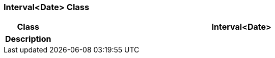 === Interval<Date> Class

[cols="^1,3,5"]
|===
h|*Class*
2+^h|*Interval<Date>*

h|*Description*
2+a|

|===
